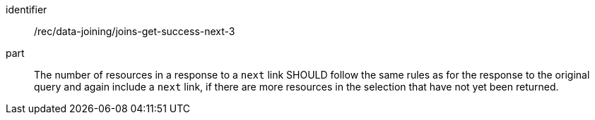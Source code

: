 [[rec_data_joining_joins-get-success-next-3]]

[recommendation]
====
[%metadata]
identifier:: /rec/data-joining/joins-get-success-next-3
part:: The number of resources in a response to a `next` link SHOULD follow the same rules as for the response to the original query and again include a `next` link, if there are more resources in the selection that have not yet been returned.
====